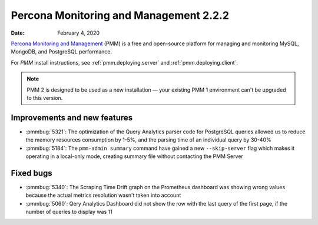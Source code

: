 .. _2.2.2:

===========================================
Percona Monitoring and Management 2.2.2
===========================================

:Date: February 4, 2020

`Percona Monitoring and Management <https://www.percona.com/doc/percona-monitoring-and-management/2.x/index.html>`_ (PMM) is a free and open-source platform for managing and monitoring MySQL, MongoDB, and PostgreSQL performance.

For *PMM* install instructions, see :ref:`pmm.deploying.server` and :ref:`pmm.deploying.client`.

.. note:: PMM 2 is designed to be used as a new installation — your existing
   PMM 1 environment can't be upgraded to this version.


Improvements and new features
=============================

* :pmmbug:`5321`: The optimization of the Query Analytics parser code for
  PostgreSQL queries allowed us to reduce the memory resources consumption by
  1-5%, and the parsing time of an individual query by 30-40%
* :pmmbug:`5184`: The ``pmm-admin summary`` command have gained a new
  ``--skip-server`` flag which makes it operating in a local-only mode, creating
  summary file without contacting the PMM Server

Fixed bugs
==========

* :pmmbug:`5340`: The Scraping Time Drift graph on the Prometheus dashboard
  was showing wrong values because the actual metrics resolution wasn't taken
  into account
* :pmmbug:`5060`: Qery Analytics Dashboard did not show the row with the last
  query of the first page, if the number of queries to display was 11



